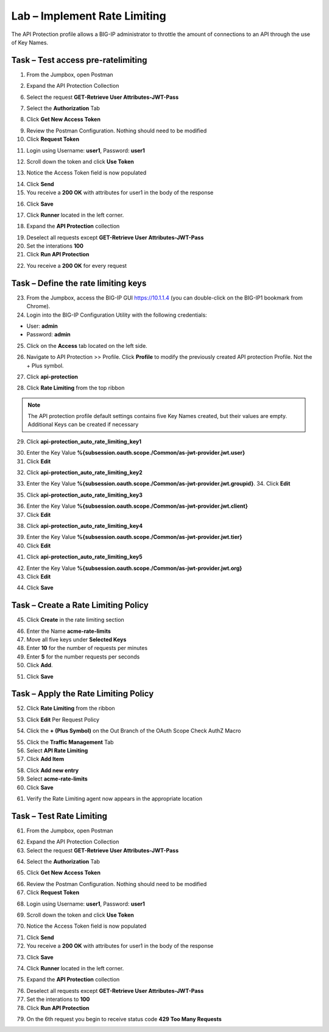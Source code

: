Lab – Implement Rate Limiting
--------------------------------------------

The API Protection profile allows a BIG-IP administrator to throttle the amount of connections to an API through the use of Key Names. 


Task – Test access pre-ratelimiting
~~~~~~~~~~~~~~~~~~~~~~~~~~~~~~~~~~~~~~~


1. From the Jumpbox, open Postman 

|image23|

2. Expand the API Protection Collection

6. Select the request **GET-Retrieve User Attributes-JWT-Pass**

|image42|

7. Select the **Authorization** Tab

|image43|


8. Click **Get New Access Token**

|image44|

9. Review the Postman Configuration.  Nothing should need to be modified
10. Click **Request Token**

|image27|

11. Login using Username: **user1**, Password: **user1**

|image28|

12. Scroll down the token and click **Use Token**

|image29|

13. Notice the Access Token field is now populated

|image34|

14. Click **Send**
15. You receive a **200 OK** with attributes for user1 in the body of the response

|image31|

16. Click **Save**

|image88|

17. Click **Runner** located in the left corner.

|image89|

18. Expand the **API Protection** collection

|image90|

19. Deselect all requests except **GET-Retrieve User Attributes-JWT-Pass**
20. Set the interations **100**
21. Click **Run API Protection**

|image91|

22. You receive a **200 OK** for every request

|image92|




Task – Define the rate limiting keys
~~~~~~~~~~~~~~~~~~~~~~~~~~~~~~~~~~~~~~~


23. From the Jumpbox, access the BIG-IP GUI https://10.1.1.4 (you can double-click on the BIG-IP1 bookmark from Chrome).

24. Login into the BIG-IP Configuration Utility with the following credentials:

- User: **admin**
- Password: **admin**


25. Click on the **Access** tab located on the left side.

|image0|

26. Navigate to API Protection >> Profile.  Click **Profile** to modify the previously created API protection Profile.  Not the + Plus symbol.

|image48|

27. Click **api-protection**

|image64|

28. Click **Rate Limiting** from the top ribbon

|image69|

.. Note ::  The API protection profile default settings contains five Key Names created, but their values are empty.  Additional Keys can be created if necessary


29. Click **api-protection_auto_rate_limiting_key1**

|image70| 

30. Enter the Key Value **%{subsession.oauth.scope./Common/as-jwt-provider.jwt.user}**
31. Click **Edit**

|image71|

32. Click **api-protection_auto_rate_limiting_key2**

|image72| 

33. Enter the Key Value **%{subsession.oauth.scope./Common/as-jwt-provider.jwt.groupid}**. 34. Click **Edit**

|image73|

35. Click **api-protection_auto_rate_limiting_key3**

|image74| 

36. Enter the Key Value **%{subsession.oauth.scope./Common/as-jwt-provider.jwt.client}**
37. Click **Edit**

|image75|

38. Click **api-protection_auto_rate_limiting_key4**

|image76| 

39. Enter the Key Value **%{subsession.oauth.scope./Common/as-jwt-provider.jwt.tier}**
40. Click **Edit**

|image77|

41. Click **api-protection_auto_rate_limiting_key5**

|image78| 

42. Enter the Key Value **%{subsession.oauth.scope./Common/as-jwt-provider.jwt.org}**
43. Click **Edit**

|image79|

44. Click **Save**

|image80|

Task – Create a Rate Limiting Policy
~~~~~~~~~~~~~~~~~~~~~~~~~~~~~~~~~~~~~~~

45. Click **Create** in the rate limiting section

|image81|

46. Enter the Name **acme-rate-limits**
47. Move all five keys under **Selected Keys**
48. Enter **10** for the number of requests per minutes
49. Enter **5** for the number requests per seconds
50. Click **Add**.

|image82|

51. Click **Save**

|image83|



Task – Apply the Rate Limiting Policy
~~~~~~~~~~~~~~~~~~~~~~~~~~~~~~~~~~~~~~~

52. Click **Rate Limiting** from the ribbon

|image93|

53. Click **Edit** Per Request Policy

|image94|

54. Click the **+ (Plus Symbol)** on the Out Branch of the OAuth Scope Check AuthZ Macro

|image95|

55. Click the **Traffic Management** Tab
56. Select **API Rate Limiting**
57. Click **Add Item**

|image96|

58. Click **Add new entry**
59. Select **acme-rate-limits**
60. Click **Save**

|image97|


61. Verify the Rate Limiting agent now appears in the appropriate location

|image98|



Task – Test Rate Limiting
~~~~~~~~~~~~~~~~~~~~~~~~~~~

61. From the Jumpbox, open Postman 

|image23|

62. Expand the API Protection Collection

63. Select the request **GET-Retrieve User Attributes-JWT-Pass**

|image42|

64. Select the **Authorization** Tab

|image43|


65. Click **Get New Access Token**

|image44|

66. Review the Postman Configuration.  Nothing should need to be modified
67. Click **Request Token**

|image27|

68. Login using Username: **user1**, Password: **user1**

|image28|

69. Scroll down the token and click **Use Token**

|image29|

70. Notice the Access Token field is now populated

|image34|

71. Click **Send**
72. You receive a **200 OK** with attributes for user1 in the body of the response

|image31|

73. Click **Save**

|image88|

74. Click **Runner** located in the left corner.

|image89|

75. Expand the **API Protection** collection

|image90|

76. Deselect all requests except **GET-Retrieve User Attributes-JWT-Pass**
77. Set the interations to **100**
78. Click **Run API Protection**

|image91|


79. On the 6th request you begin to receive status code **429 Too Many Requests**

|image99|







.. |image0| image:: /_static/class1/module2/image000.png
.. |image23| image:: /_static/class1/module2/image023.png
.. |image26| image:: /_static/class1/module2/image026.png
.. |image27| image:: /_static/class1/module2/image027.png
.. |image28| image:: /_static/class1/module2/image028.png
.. |image29| image:: /_static/class1/module2/image029.png
.. |image31| image:: /_static/class1/module2/image031.png
.. |image34| image:: /_static/class1/module2/image034.png
.. |image39| image:: /_static/class1/module2/image039.png
.. |image42| image:: /_static/class1/module2/image042.png
.. |image43| image:: /_static/class1/module2/image043.png
.. |image44| image:: /_static/class1/module2/image044.png
.. |image45| image:: /_static/class1/module2/image045.png
.. |image46| image:: /_static/class1/module2/image046.png
.. |image47| image:: /_static/class1/module2/image047.png
.. |image48| image:: /_static/class1/module2/image048.png
.. |image49| image:: /_static/class1/module2/image049.png
.. |image50| image:: /_static/class1/module2/image050.png
.. |image51| image:: /_static/class1/module2/image051.png
.. |image52| image:: /_static/class1/module2/image052.png
.. |image53| image:: /_static/class1/module2/image053.png
.. |image54| image:: /_static/class1/module2/image054.png
.. |image55| image:: /_static/class1/module2/image055.png
.. |image56| image:: /_static/class1/module2/image056.png
.. |image57| image:: /_static/class1/module2/image057.png
.. |image58| image:: /_static/class1/module2/image058.png
.. |image59| image:: /_static/class1/module2/image059.png
.. |image60| image:: /_static/class1/module2/image060.png
.. |image61| image:: /_static/class1/module2/image061.png
.. |image62| image:: /_static/class1/module2/image062.png
.. |image63| image:: /_static/class1/module2/image063.png
.. |image64| image:: /_static/class1/module2/image064.png
.. |image65| image:: /_static/class1/module2/image065.png
.. |image66| image:: /_static/class1/module2/image066.png
.. |image67| image:: /_static/class1/module2/image067.png
.. |image68| image:: /_static/class1/module2/image068.png
.. |image69| image:: /_static/class1/module2/image069.png
.. |image70| image:: /_static/class1/module2/image070.png
.. |image71| image:: /_static/class1/module2/image071.png
.. |image72| image:: /_static/class1/module2/image072.png
.. |image73| image:: /_static/class1/module2/image073.png
.. |image74| image:: /_static/class1/module2/image074.png
.. |image75| image:: /_static/class1/module2/image075.png
.. |image76| image:: /_static/class1/module2/image076.png
.. |image77| image:: /_static/class1/module2/image077.png
.. |image78| image:: /_static/class1/module2/image078.png
.. |image79| image:: /_static/class1/module2/image079.png
.. |image80| image:: /_static/class1/module2/image080.png
.. |image81| image:: /_static/class1/module2/image081.png
.. |image82| image:: /_static/class1/module2/image082.png
.. |image83| image:: /_static/class1/module2/image083.png
.. |image84| image:: /_static/class1/module2/image084.png
.. |image85| image:: /_static/class1/module2/image085.png
.. |image86| image:: /_static/class1/module2/image086.png
.. |image87| image:: /_static/class1/module2/image087.png
.. |image88| image:: /_static/class1/module2/image088.png
.. |image89| image:: /_static/class1/module2/image089.png
.. |image90| image:: /_static/class1/module2/image090.png
.. |image91| image:: /_static/class1/module2/image091.png
.. |image92| image:: /_static/class1/module2/image092.png
.. |image93| image:: /_static/class1/module2/image093.png
.. |image94| image:: /_static/class1/module2/image094.png
.. |image95| image:: /_static/class1/module2/image095.png
.. |image96| image:: /_static/class1/module2/image096.png
.. |image97| image:: /_static/class1/module2/image097.png
.. |image98| image:: /_static/class1/module2/image098.png
.. |image99| image:: /_static/class1/module2/image099.png





